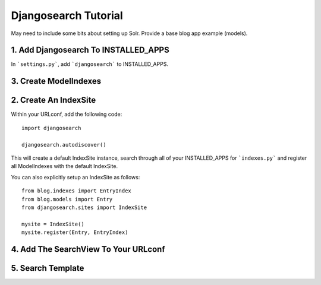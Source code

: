 =====================
Djangosearch Tutorial
=====================

May need to include some bits about setting up Solr. Provide a base blog app
example (models).


1. Add Djangosearch To INSTALLED_APPS
-------------------------------------

In ```settings.py```, add ```djangosearch``` to INSTALLED_APPS.


3. Create ModelIndexes
----------------------


2. Create An IndexSite
----------------------

Within your URLconf, add the following code::

    import djangosearch
    
    djangosearch.autodiscover()

This will create a default IndexSite instance, search through all of your
INSTALLED_APPS for ```indexes.py``` and register all ModelIndexes with the
default IndexSite.

You can also explicitly setup an IndexSite as follows::

    from blog.indexes import EntryIndex
    from blog.models import Entry
    from djangosearch.sites import IndexSite
    
    mysite = IndexSite()
    mysite.register(Entry, EntryIndex)


4. Add The SearchView To Your URLconf
-------------------------------------


5. Search Template
------------------

